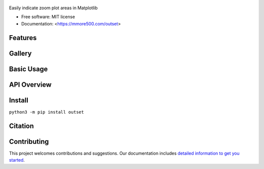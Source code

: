 .. figure:: docs/assets/outset-wordmark.png
   :alt: outset wordmark

|PyPi| |CI| |Deploy Sphinx documentation to Pages| |GitHub stars|

Easily indicate zoom plot areas in Matplotlib

- Free software: MIT license
- Documentation: <https://mmore500.com/outset>


Features
--------

Gallery
-------

Basic Usage
-----------

API Overview
------------

Install
-------

``python3 -m pip install outset``

Citation
--------

Contributing
------------

This project welcomes contributions and suggestions. Our documentation includes `detailed information to get you started <https://mmore500.com/outset/contributing.html#>`__.

.. |PyPi| image:: https://img.shields.io/pypi/v/outset.svg
   :target: https://pypi.python.org/pypi/outset
.. |CI| image:: https://github.com/mmore500/outset/actions/workflows/CI.yml/badge.svg
   :target: https://github.com/mmore500/outset/actions
.. |Deploy Sphinx documentation to Pages| image:: https://github.com/mmore500/outset/actions/workflows/sphinx.yml/badge.svg
   :target: https://github.com/mmore500/outset/actions/workflows/sphinx.yml
.. |GitHub stars| image:: https://img.shields.io/github/stars/mmore500/outset.svg?style=round-square&logo=github&label=Stars&logoColor=white
   :target: https://github.com/mmore500/outset
